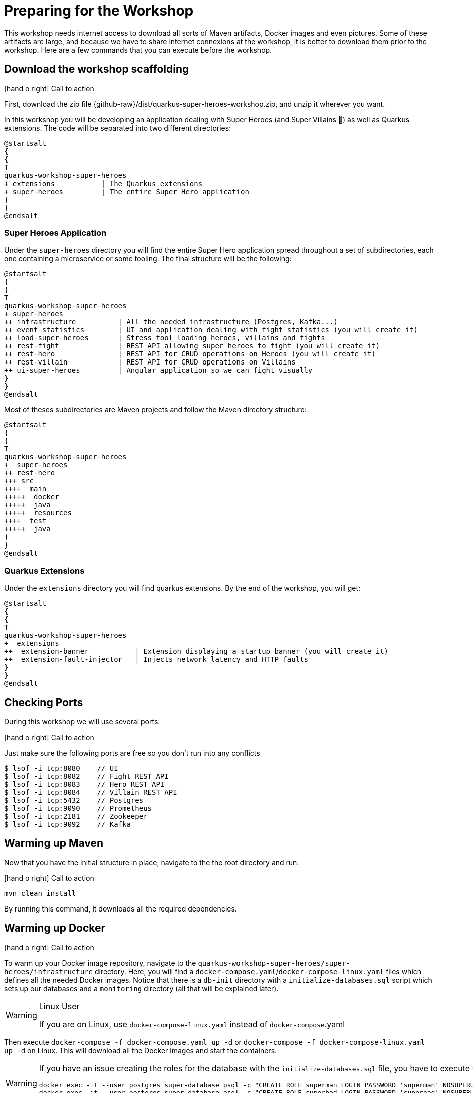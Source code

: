 [[introduction-preparing]]
= Preparing for the Workshop

:icons: font

This workshop needs internet access to download all sorts of Maven artifacts, Docker images and even pictures.
Some of these artifacts are large, and because we have to share internet connexions at the workshop, it is better to download them prior to the workshop.
Here are a few commands that you can execute before the workshop.

== Download the workshop scaffolding

icon:hand-o-right[role="red", size=2x] [red big]#Call to action#

First, download the zip file  {github-raw}/dist/quarkus-super-heroes-workshop.zip, and unzip it wherever you want.

In this workshop you will be developing an application dealing with Super Heroes (and Super Villains 🦹) as well as Quarkus extensions.
The code will be separated into two different directories:

[plantuml]
----
@startsalt
{
{
T
quarkus-workshop-super-heroes
+ extensions           | The Quarkus extensions
+ super-heroes         | The entire Super Hero application
}
}
@endsalt
----

=== Super Heroes Application

Under the `super-heroes` directory you will find the entire Super Hero application spread throughout a set of subdirectories, each one containing a microservice or some tooling.
The final structure will be the following:

[plantuml]
----
@startsalt
{
{
T
quarkus-workshop-super-heroes
+ super-heroes
++ infrastructure          | All the needed infrastructure (Postgres, Kafka...)
++ event-statistics        | UI and application dealing with fight statistics (you will create it)
++ load-super-heroes       | Stress tool loading heroes, villains and fights
++ rest-fight              | REST API allowing super heroes to fight (you will create it)
++ rest-hero               | REST API for CRUD operations on Heroes (you will create it)
++ rest-villain            | REST API for CRUD operations on Villains
++ ui-super-heroes         | Angular application so we can fight visually
}
}
@endsalt
----

Most of theses subdirectories are Maven projects and follow the Maven directory structure:

[plantuml]
----
@startsalt
{
{
T
quarkus-workshop-super-heroes
+  super-heroes
++ rest-hero
+++ src
++++  main
+++++  docker
+++++  java
+++++  resources
++++  test
+++++  java
}
}
@endsalt
----

=== Quarkus Extensions

Under the `extensions` directory you will find quarkus extensions.
By the end of the workshop, you will get:

[plantuml]
----
@startsalt
{
{
T
quarkus-workshop-super-heroes
+  extensions
++  extension-banner           | Extension displaying a startup banner (you will create it)
++  extension-fault-injector   | Injects network latency and HTTP faults
}
}
@endsalt
----

== Checking Ports

During this workshop we will use several ports.

icon:hand-o-right[role="red", size=2x] [red big]#Call to action#

Just make sure the following ports are free so you don't run into any conflicts

[source,shell]
----
$ lsof -i tcp:8080    // UI
$ lsof -i tcp:8082    // Fight REST API
$ lsof -i tcp:8083    // Hero REST API
$ lsof -i tcp:8084    // Villain REST API
$ lsof -i tcp:5432    // Postgres
$ lsof -i tcp:9090    // Prometheus
$ lsof -i tcp:2181    // Zookeeper
$ lsof -i tcp:9092    // Kafka
----

== Warming up Maven

Now that you have the initial structure in place, navigate to the the root directory and run:

icon:hand-o-right[role="red", size=2x] [red big]#Call to action#


[source,shell]
----
mvn clean install
----

By running this command, it downloads all the required dependencies.

== Warming up Docker

icon:hand-o-right[role="red", size=2x] [red big]#Call to action#

To warm up your Docker image repository, navigate to the `quarkus-workshop-super-heroes/super-heroes/infrastructure` directory.
Here, you will find a `docker-compose.yaml`/`docker-compose-linux.yaml` files which defines all the needed Docker images.
Notice that there is a `db-init` directory with a `initialize-databases.sql` script which sets up our databases and a `monitoring` directory (all that will be explained later).

[WARNING]
.Linux User
====
If you are on Linux, use `docker-compose-linux.yaml` instead of `docker-compose`.yaml
====

Then execute `docker-compose -f docker-compose.yaml up -d` or `docker-compose -f docker-compose-linux.yaml up -d` on Linux.
This will download all the Docker images and start the containers.

[WARNING]
====
If you have an issue creating the roles for the database with the `initialize-databases.sql` file, you have to execute the following commands:

```
docker exec -it --user postgres super-database psql -c "CREATE ROLE superman LOGIN PASSWORD 'superman' NOSUPERUSER INHERIT NOCREATEDB NOCREATEROLE NOREPLICATION"
docker exec -it --user postgres super-database psql -c "CREATE ROLE superbad LOGIN PASSWORD 'superbad' NOSUPERUSER INHERIT NOCREATEDB NOCREATEROLE NOREPLICATION"
docker exec -it --user postgres super-database psql -c "CREATE ROLE superfight LOGIN PASSWORD 'superfight' NOSUPERUSER INHERIT NOCREATEDB NOCREATEROLE NOREPLICATION"
```
====

Once all the containers are up and running, you can shut them down with the commands:

[source, shell]
----
docker-compose -f docker-compose.yaml down
docker-compose -f docker-compose.yaml rm
----

[NOTE]
====
.What's this infra?
Any microservice system is going to rely on a set of technical services.
In our context, we are going to use PostgreSQL as the database, Prometheus as the monitoring tool, and Kafka as the event/message bus.
This infrastructure starts all these services, so you don't have to worry about them.
====

== Ready?

Prerequisites has been installed, the different components have been warmed up,  it's now time to write some code!


